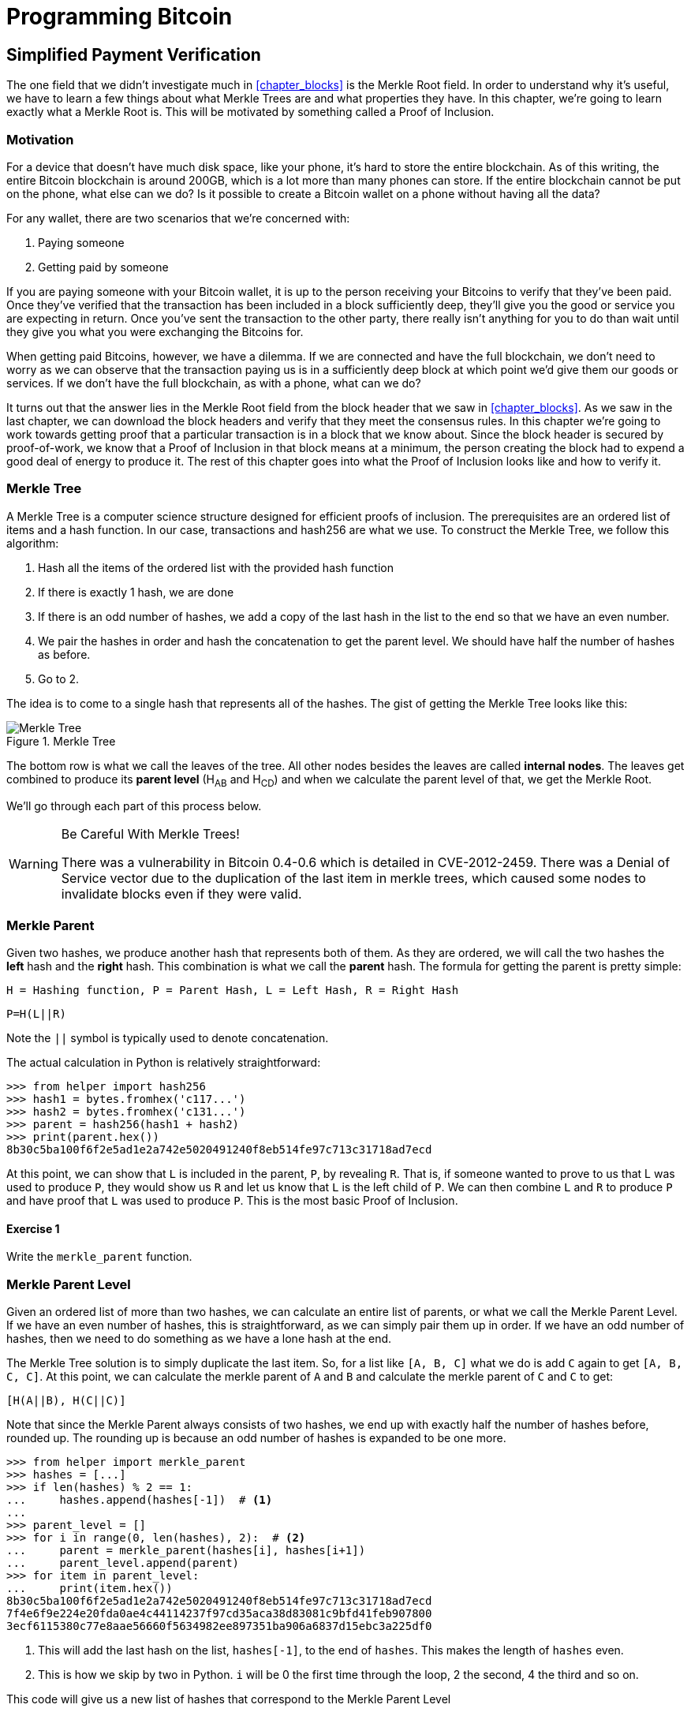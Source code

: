 = Programming Bitcoin
:imagesdir: images

[[chapter_spv]]
== Simplified Payment Verification

[.lead]
The one field that we didn't investigate much in <<chapter_blocks>> is the Merkle Root field. In order to understand why it's useful, we have to learn a few things about what Merkle Trees are and what properties they have. In this chapter, we're going to learn exactly what a Merkle Root is. This will be motivated by something called a Proof of Inclusion.

=== Motivation

For a device that doesn't have much disk space, like your phone, it's hard to store the entire blockchain. As of this writing, the entire Bitcoin blockchain is around 200GB, which is a lot more than many phones can store. If the entire blockchain cannot be put on the phone, what else can we do? Is it possible to create a Bitcoin wallet on a phone without having all the data?

For any wallet, there are two scenarios that we're concerned with:

1. Paying someone
2. Getting paid by someone

If you are paying someone with your Bitcoin wallet, it is up to the person receiving your Bitcoins to verify that they've been paid. Once they've verified that the transaction has been included in a block sufficiently deep, they'll give you the good or service you are expecting in return. Once you've sent the transaction to the other party, there really isn't anything for you to do than wait until they give you what you were exchanging the Bitcoins for.

When getting paid Bitcoins, however, we have a dilemma. If we are connected and have the full blockchain, we don't need to worry as we can observe that the transaction paying us is in a sufficiently deep block at which point we'd give them our goods or services. If we don't have the full blockchain, as with a phone, what can we do?

It turns out that the answer lies in the Merkle Root field from the block header that we saw in <<chapter_blocks>>. As we saw in the last chapter, we can download the block headers and verify that they meet the consensus rules. In this chapter we're going to work towards getting proof that a particular transaction is in a block that we know about. Since the block header is secured by proof-of-work, we know that a Proof of Inclusion in that block means at a minimum, the person creating the block had to expend a good deal of energy to produce it. The rest of this chapter goes into what the Proof of Inclusion looks like and how to verify it.

=== Merkle Tree

A Merkle Tree is a computer science structure designed for efficient proofs of inclusion. The prerequisites are an ordered list of items and a hash function. In our case, transactions and hash256 are what we use. To construct the Merkle Tree, we follow this algorithm:

1. Hash all the items of the ordered list with the provided hash function
2. If there is exactly 1 hash, we are done
3. If there is an odd number of hashes, we add a copy of the last hash in the list to the end so that we have an even number.
4. We pair the hashes in order and hash the concatenation to get the parent level. We should have half the number of hashes as before.
5. Go to 2.

The idea is to come to a single hash that represents all of the hashes. The gist of getting the Merkle Tree looks like this:

.Merkle Tree
image::merkle1.png[Merkle Tree]

The bottom row is what we call the leaves of the tree. All other nodes besides the leaves are called *internal nodes*. The leaves get combined to produce its *parent level* (H~AB~ and H~CD~) and when we calculate the parent level of that, we get the Merkle Root.

We'll go through each part of this process below.

[WARNING]
.Be Careful With Merkle Trees!
====
There was a vulnerability in Bitcoin 0.4-0.6 which is detailed in CVE-2012-2459. There was a Denial of Service vector due to the duplication of the last item in merkle trees, which caused some nodes to invalidate blocks even if they were valid.
====

=== Merkle Parent

Given two hashes, we produce another hash that represents both of them. As they are ordered, we will call the two hashes the *left* hash and the *right* hash. This combination is what we call the *parent* hash. The formula for getting the parent is pretty simple:

`H = Hashing function, P = Parent Hash, L = Left Hash, R = Right Hash`

`P=H(L||R)`

Note the `||` symbol is typically used to denote concatenation.

The actual calculation in Python is relatively straightforward:

[source,python]
----
>>> from helper import hash256
>>> hash1 = bytes.fromhex('c117...')
>>> hash2 = bytes.fromhex('c131...')
>>> parent = hash256(hash1 + hash2)
>>> print(parent.hex())
8b30c5ba100f6f2e5ad1e2a742e5020491240f8eb514fe97c713c31718ad7ecd
----

At this point, we can show that `L` is included in the parent, `P`, by revealing `R`. That is, if someone wanted to prove to us that L was used to produce `P`, they would show us `R` and let us know that `L` is the left child of `P`. We can then combine `L` and `R` to produce `P` and have proof that `L` was used to produce `P`. This is the most basic Proof of Inclusion.

==== Exercise {counter:exercise}

Write the `merkle_parent` function.

=== Merkle Parent Level

Given an ordered list of more than two hashes, we can calculate an entire list of parents, or what we call the Merkle Parent Level. If we have an even number of hashes, this is straightforward, as we can simply pair them up in order. If we have an odd number of hashes, then we need to do something as we have a lone hash at the end.

The Merkle Tree solution is to simply duplicate the last item. So, for a list like `[A, B, C]` what we do is add `C` again to get `[A, B, C, C]`. At this point, we can calculate the merkle parent of `A` and `B` and calculate the merkle parent of `C` and `C` to get:

`[H(A||B), H(C||C)]`

Note that since the Merkle Parent always consists of two hashes, we end up with exactly half the number of hashes before, rounded up. The rounding up is because an odd number of hashes is expanded to be one more.

[source,python]
----
>>> from helper import merkle_parent
>>> hashes = [...]
>>> if len(hashes) % 2 == 1:
...     hashes.append(hashes[-1])  # <1>
...
>>> parent_level = []
>>> for i in range(0, len(hashes), 2):  # <2>
...     parent = merkle_parent(hashes[i], hashes[i+1])
...     parent_level.append(parent)
>>> for item in parent_level:
...     print(item.hex())
8b30c5ba100f6f2e5ad1e2a742e5020491240f8eb514fe97c713c31718ad7ecd
7f4e6f9e224e20fda0ae4c44114237f97cd35aca38d83081c9bfd41feb907800
3ecf6115380c77e8aae56660f5634982ee897351ba906a6837d15ebc3a225df0
----
<1> This will add the last hash on the list, `hashes[-1]`, to the end of `hashes`. This makes the length of `hashes` even.
<2> This is how we skip by two in Python. `i` will be 0 the first time through the loop, 2 the second, 4 the third and so on.

This code will give us a new list of hashes that correspond to the Merkle Parent Level

==== Exercise {counter:exercise}

Write the `merkle_parent_level` function.

=== Merkle Root

The process of getting the Merkle Root is to calculate successive Merkle Parent Levels until we get a single hash. If, for example, we have items A through G, we combine to get the parent level:

`[H(A||B), H(C||D), H(E||F), H(G||G)]`

Then we combine to get the parent level again:

`[H(H(A||B)||H(C||D)), H(H(E||F)||H(G||G))]`

We are left with just 2 items, which we combine one more time:

`H(H(H(A||B)||H(C||D))||H(H(E||F)||H(G||G)))`

The final hash is called the *Merkle Root*. Each level will halve the number of hashes, so doing this process over and over will eventually result in a single item or the Merkle Root.

[source,python]
----
>>> from helper import merkle_parent_level
>>> hashes = [...]
>>> current_hashes = hashes
>>> while len(current_hashes) > 1:  # <1>
...     current_hashes = merkle_parent_level(current_hashes)
...
>>> print(current_hashes[0].hex())  # <2>
acbcab8bcc1af95d8d563b77d24c3d19b18f1486383d75a5085c4e86c86beed6
----
<1> We loop until there's 1 hash left.
<2> We've exited the loop so there should only be 1 item

==== Exercise {counter:exercise}

Write the `merkle_root` function.

=== Merkle Root in Blocks

The way we calculate the Merkle Root in Blocks should be pretty straightforward, but due to endian-ness issues, this turns out to be a bit counterintuitive. Specifically, we have to calculate the hash of a transaction and use the Little-Endian ordering as the leaves for the Merkle Tree. After we calculate the Merkle Root, we have to again interpret that in Little-Endian in order to compare against the Merkle Root stored in the block.

In practice, this simply means reversing the hash before we start and reversing the hash at the end.

[source,python]
----
>>> from helper import merkle_root
>>> tx_hashes = [...]
>>> hashes = [h[::-1] for h in tx_hashes]  # <1>
>>> print(merkle_root(hashes)[::-1].hex())  # <2>
654d6181e18e4ac4368383fdc5eead11bf138f9b7ac1e15334e4411b3c4797d9
----
<1> This reverses each hash before we begin using a *list comprehension*
<2> This reverses the root at the end

To make this calculatable for a `Block`, we have to adjust the class a bit:

[source,python]
----
    
class Block:

    def __init__(self, version, prev_block, merkle_root,
                 timestamp, bits, nonce, tx_hashes=None):  # <1>
        self.version = version
        self.prev_block = prev_block
        self.merkle_root = merkle_root
        self.timestamp = timestamp
        self.bits = bits
        self.nonce = nonce
        self.tx_hashes = tx_hashes
----
<1> We now allow the transaction hashes to be set as part of the initialization of the block. The hashes have to be ordered.

As a full node, if we are given all of the transactions, we can now calculate the Merkle Root and check that the Merkle Root is what we expect.

==== Exercise {counter:exercise}

Write the `validate_merkle_root` method for `Block`.

=== Using a Merkle Tree 

Now that we know how a Merkle Tree is constructed, we can now use it to get a Proof of Inclusion. For nodes that don't have the entire blockchain, they can get proofs that certain transactions were included in a block without having to know all the transactions of a block.

.Merkle Proof
image::merkleproof.png[Merkle Proof]

Say that we have two transactions that we are interested in, which would be the hashes represented by the green boxes, H~K~ and H~N~ above. A full node can prove to us that these transactions were a part of the block by sending us all of the hashes marked by blue boxes, H~ABCDEFGH~, H~IJ~, H~L~, H~M~ and H~OP~. We would then perform these calculations:

* H~KL~ = merkle_parent(H~K~, H~L~)
* H~MN~ = merkle_parent(H~M~, H~N~)
* H~IJKL~ = merkle_parent(H~IJ~, H~KL~)
* H~MNOP~ = merkle_parent(H~MN~, H~OP~)
* H~IJKLMNOP~ = merkle_parent(H~IJKL~, H~MNOP~)
* H~ABCDEFGHIJKLMNOP~ = merkle_parent(H~ABCDEFGH~, H~IJKLMNOP~)

The Merkle Root is H~ABCDEFGHIJKLMNOP~, which we can check against the block header whose proof-of-work we've already validated.

[NOTE]
.How secure is an SPV proof?
====
The full node can send us a limited amount of information about the block and the light client can recalculate the Merkle Root, which can then be verified against the block header. This does not guarantee that the transaction is in the blockchain, but it does assure the light client that the full node would have had to spend a lot of hashing power and thus energy creating a valid proof-of-work. As long as the reward for creating such a proof-of-work is greater than the amounts in the transactions, the light client can at least know that the full node has no clear economic incentive to lie.

Since block headers can be requested from multiple nodes, light clients have an easy way to verify if one node is trying to show them block headers that are not the longest. It only takes a single honest node to invalidate 100 dishonest ones since proof-of-work is objective. Therefore, isolation of a light client (that is, control of who the light client is connected to) is required to deceive in this way. The security of SPV requires that there be lots of honest nodes on the network.

In other words, light client security is based on a robust network of nodes and a little bit of game theory based on economic incentives. For small transactions relative to the block subsidy (currently 12.5 BTC), there's probably little to worry about. For large transactions (say 100 BTC), the full nodes, if they're controlled by your counterparty, may have economic incentive to deceive you. Transactions that large should generally be done using a full node.
====

=== Merkle Block

The full node needs to send the information about the tree structure and which hash is at which position in the Merkle Tree. A light client then needs to be able to reconstruct the partial Merkle Tree to validate the transaction. The format in which the full node communicates this to the light client is using something called a Merkle Block.

To understand what's in a Merkle Block, we need to understand a bit about how a Merkle Tree can be traversed. In a typical binary tree, the nodes can be traversed bredth-first or depth-first. Bredth-first traversal would go level by level like this:

.Bredth-First Ordering
image::bredthfirst.png[Bredth First]

The bredth-first ordering goes wider first and traverses each level before going to the one below.

Depth-first ordering is a bit different and looks like this:

.Depth-First Ordering
image::depthfirst.png[Depth First]

The depth-first ordering goes deeper first and traverses the left side before the right side.

.Merkle Proof
image::merkleproof.png[Merkle Proof]

Going back to this diagram, the full node needs to send us the green boxes, H~K~ and H~N~ along with the blue boxes H~ABCDEFGH~, H~IJ~, H~L~, H~M~ and H~OP~. The full node sends us these items by utilizing depth-first ordering, flags and a list of hashes. This allows us to reconstruct the Merkle Root. We'll now go through each step in detail.

==== Merkle Tree Structure

The first thing we need to do is create the general structure of the Merkle Tree. Because Merkle Trees are built from the leaves upward, the only thing we really need is the number of leaves and we'll know the structure. The tree above has 16 leaves, which means we can create an empty Merkle Tree, or a tree with the right nodes, but without the actual hash values:

[source,python]
----
>>> import math
>>> total = 16
>>> max_depth = math.ceil(math.log(total, 2))  # <1>
>>> merkle_tree = []  # <2>
>>> for depth in range(max_depth + 1):  # <3>
...     num_items = math.ceil(total / 2**(max_depth - depth))  # <4>
...     level_hashes = [None] * num_items  # <5>
...     merkle_tree.append(level_hashes)  # <6>
>>> for level in merkle_tree:
...     print(level)
[None]
[None, None]
[None, None, None, None]
[None, None, None, None, None, None, None, None]
[None, None, None, None, None, None, None, None, None, None, ..., None]
----
<1> Since we halve at every level, log~2~ of the number of leaves gives us how many levels there will be in the Merkle Tree. Note we have to round up using `math.ceil` as we round up for halving at each level. We could also be clever and use `len(bin(total))-2`.
<2> The merkle tree will hold the root level at index 0, the level below at index 1 and so on. In other words, the index is the "depth" from the top.
<3> We have to go up to `max_depth + 1` as `range` goes to 1 less than the second argument in Python.
<4> The number of items at any particular level is the number of total leaves divided by the number of times we've halved, rounded up.
<5> We don't know yet what any of the hashes are, so we set them to `None`
<6> Note again that `merkle_tree` is a list of lists of hashes, or a 2-dimensional array.

==== Exercise {counter:exercise}

Create an empty Merkle Tree with 27 items and print each level.

==== Coding a Merkle Tree

We can now create a `MerkleTree` class.

[source,python]
----
class MerkleTree:
    def __init__(self, total):
        self.total = total
        self.max_depth = math.ceil(math.log(self.total, 2))
        self.nodes = []
        for depth in range(self.max_depth+1):
            num_items = math.ceil(self.total / 2**(self.max_depth - depth))
            level_hashes = [None] * num_items
            self.nodes.append(level_hashes)
        self.current_depth = 0  # <1>
        self.current_index = 0
        
    def __repr__(self):  # <2>
        result = ''
        for depth, level in enumerate(self.nodes):
            for index, h in enumerate(level):
                short = '{}...'.format(h.hex()[:8])
                if depth == self.current_depth and index == self.current_index:
                    result += '*{}*, '.format(short[:-2])
                else:
                    result += '{}, '.format(short)
            result += '\n'
        return result
----
<1> We keep a pointer to a particular node in the tree, which will come in handy later.
<2> We print a representation of the tree.

Given the leaves, we can use this structure to fill in the rest of the tree. If we have every leaf hash, we can do something like this:

[source,python]
----
>>> from merkleblock import MerkleTree
>>> from helper import merkle_parent_level
>>> hex_hashes = [...]
>>> tree = MerkleTree(len(hex_hashes))
>>> tree.nodes[4] = [bytes.fromhex(h) for h in hex_hashes]
>>> tree.nodes[3] = merkle_parent_level(tree.nodes[4])
>>> tree.nodes[2] = merkle_parent_level(tree.nodes[3])
>>> tree.nodes[1] = merkle_parent_level(tree.nodes[2])
>>> tree.nodes[0] = merkle_parent_level(tree.nodes[1])
>>> print(tree)
*597c4baf.*, 
6382df3f..., 87cf8fa3..., 
3ba6c080..., 8e894862..., 7ab01bb6..., 3df760ac..., 
272945ec..., 9a38d037..., 4a64abd9..., ec7c95e1..., 3b67006c..., 850683df..., d40d268b..., 8636b7a3..., 
9745f717..., 5573c8ed..., 82a02ecb..., 507ccae5..., a7a4aec2..., bb626766..., ea6d7ac1..., 45774386..., 76880292..., b1ae7f15..., 9b74f89f..., b3a92b5b..., b5c0b915..., c9d52c5c..., c555bc5f..., f9dbfafc...,
----

This fills the tree and allows us to get the Merkle Root. However, the message from the network may not be giving us all of the leaves. The message might contain some internal nodes as well. We need a more clever way to fill up the tree.

Tree traversal is going to be the way we do this. We can do a depth-first traversal and only fill in the nodes that we can calculate. In order to do this, we need to keep track of some state as to where we are in the tree. We purposefully added the `self.current_depth` and `self.current_index` as a way to keep track of where in the tree we are.

We now need methods to navigate the tree. We'll also include some other useful methods.

[source,python]
----
class MerkleTree:
...
    def up(self):
        self.current_depth -= 1
        self.current_index //= 2
        
    def left(self):
        self.current_depth += 1
        self.current_index *= 2
        
    def right(self):
        self.current_depth += 1
        self.current_index = self.current_index * 2 + 1

    def root(self):
        return self.nodes[0][0]

    def set_current_node(self, value):  # <1>
        self.nodes[self.current_depth][self.current_index] = value

    def get_current_node(self):
        return self.nodes[self.current_depth][self.current_index]
    
    def get_left_node(self):
        return self.nodes[self.current_depth + 1][self.current_index * 2]

    def get_right_node(self):
        return self.nodes[self.current_depth + 1][self.current_index * 2 + 1]

    def is_leaf(self):  # <2>
        return self.current_depth == self.max_depth

    def right_exists(self):  # <3>
        return len(self.nodes[self.current_depth + 1]) > self.current_index * 2 + 1

----
<1> We want the ability to set the current node in the tree to some value.
<2> We will want to know if we are a leaf node
<3> In certain situations, we won't have a right child because we're the right-most node of a level whose child level has an odd number of items.

We can now traverse the tree using the `left`, `right` and `up` methods. Let's use these methods to populate the tree via depth-first traversal:

[source,python]
----
>>> from merkleblock import MerkleTree
>>> from helper import merkle_parent
>>> hex_hashes = [...]
>>> tree = MerkleTree(len(hex_hashes))
>>> tree.nodes[4] = [bytes.fromhex(h) for h in hex_hashes]
>>> while tree.root() is None:  # <1>
...     if tree.is_leaf():  # <2>
...         tree.up()
...     else:
...         left_hash = tree.get_left_node()
...         right_hash = tree.get_right_node()
...         if left_hash is None:  # <3>
...             tree.left()
...         elif right_hash is None:  # <4>
...             tree.right()
...         else:  # <5>
...             tree.set_current_node(merkle_parent(left_hash, right_hash))
...             tree.up()
>>> print(tree)
597c4baf..., 
6382df3f..., 87cf8fa3..., 
3ba6c080..., 8e894862..., 7ab01bb6..., 3df760ac..., 
272945ec..., 9a38d037..., 4a64abd9..., ec7c95e1..., 3b67006c..., 850683df..., d40d268b..., 8636b7a3..., 
9745f717..., 5573c8ed..., 82a02ecb..., 507ccae5..., a7a4aec2..., bb626766..., ea6d7ac1..., 45774386..., 76880292..., b1ae7f15..., 9b74f89f..., b3a92b5b..., b5c0b915..., c9d52c5c..., c555bc5f..., f9dbfafc..., 
----
<1> We are looking to calculate the Merkle Root. As long as we don't have the root, we continue to loop until we do. Each time through the loop is traversing a particular node.
<2> If we are in a leaf node, we already have that hash, so we don't need to do anything but go back up.
<3> If we don't have the left hash, then we need to calculate that first before we can calculate the current node's hash.
<4> If we don't have the right hash, we need it before calculating the current node's hash. Note we already have the left one due to the depth-first traversal.
<5> We have both the left and the right hash so we can combine them to get our current node. Once set, we can go back up.

Note this code will only work when the number of leaves is a power of 2.

To do something a little more robust and allow for the possibility that the parent might be a combination of the left child twice if it's the rightmost node, we have to change things up a bit:

[source,python]
----
>>> from merkleblock import MerkleTree
>>> from helper import merkle_parent_level
>>> hex_hashes = [...]
>>> tree = MerkleTree(len(hex_hashes))
>>> tree.nodes[5] = [bytes.fromhex(h) for h in hex_hashes]
>>> while tree.root() is None:
...     if tree.is_leaf():
...         tree.up()
...     else:
...         left_hash = tree.get_left_node()
...         if left_hash is None:  # <1>
...             tree.left()
...         elif tree.right_exists():  # <2>
...             right_hash = tree.get_right_node()
...             if right_hash is None:  # <3>
...                 tree.right()
...             else:  # <4>
...                 tree.set_current_node(merkle_parent(left_hash, right_hash))
...                 tree.up()
...         else:  # <5>
...             tree.set_current_node(merkle_parent(left_hash, left_hash))
...             tree.up()
>>> print(tree)
0a313864..., 
597c4baf..., 6f8a8190..., 
6382df3f..., 87cf8fa3..., 5647f416..., 
3ba6c080..., 8e894862..., 7ab01bb6..., 3df760ac..., 28e93b98..., 
272945ec..., 9a38d037..., 4a64abd9..., ec7c95e1..., 3b67006c..., 850683df..., d40d268b..., 8636b7a3..., ce26d40b..., 
9745f717..., 5573c8ed..., 82a02ecb..., 507ccae5..., a7a4aec2..., bb626766..., ea6d7ac1..., 45774386..., 76880292..., b1ae7f15..., 9b74f89f..., b3a92b5b..., b5c0b915..., c9d52c5c..., c555bc5f..., f9dbfafc..., 38faf8c8...,
----
<1> We start by checking to see if the left hash is defined. If not, we go to the left node since all internal nodes are guaranteed a left child.
<2> We check here if this node has a right child. This is true unless this node happens to be the right-most node of the level and the child level has an odd number of nodes.
<3> We the see if we have the right hash and if we don't, we go and get it.
<4> If we have both the left and the right hashes, we combine and go up a level.
<5> We are in the situation where we have the left hash, but the right child doesn't exist. That means this is the right-most node of this level so we combine the left hash twice.

We now have code that can traverse the tree for the number of leaves that aren't powers of 2.

==== Merkle Block Command

The node communicating a Merkle Block needs to send us all the hashes we need to verify that the hash is indeed in the Merkle Tree. The `merkleblock` network command does exactly this. We can see what that looks like:

.Parsed `merkleblock`
image::merkleblock.png[merkleblock command]

The first 6 fields are exactly the same as the block header from <<chapter_blocks>>. The other 4 fields are what help us reconstruct the Merkle Root.

The number of transactions is how many leaves this particular Merkle Tree will have. This allows us to get the right tree structure. We can create an empty tree and start filling in the hashes. There are a bunch of hashes that are given to us as well as flags that denote where the actual hashes go. The flags have to be parsed and the `bytes_to_bits_field` converts the flag bytes to a list of bits (1's and 0's):

[source,python]
----
def bytes_to_bit_field(some_bytes):
    flag_bits = []
    # iterate over each byte of flags
    for byte in some_bytes:
        # iterate over each bit, right-to-left
        for _ in range(8):
            # add the current bit (byte & 1)
            flag_bits.append(byte & 1)
            # rightshift the byte 1
            byte >>= 1
    return flag_bits
----

The ordering for the bytes are a bit strange, but meant to be easy to convert into the bits we need.

==== Exercise {counter:exercise}

Write the `parse` method for `MerkleBlock`.

==== Using Flags and Hashes

The flags are a list of bits that tell us about nodes in depth-first order.

The rules for the flags are:

1. If the node is given to us (blue box in the Figure 11-7), the flag is 0 and the next hash is its hash value.
2. If the node is an internal node and calculated, that is, calculated from its children (dotted outline in the Figure 11-7), the flag is 1.
3. If the node is a leaf node and is a transaction we're interested in (green box in the Figure 11-7), the flag is 1 and the next hash is its hash value.

.Processing a Merkle Block
image::merkleproof2.png[Merkle Blocks and Hashes]

In this particular case, the flags should be 1 for the root node (1), since that hash should be calculated by the client. The left child, H~ABCDEFGH~ (2), is sent, so the flag should be 0 and the hash should go in the list of hashes. From here, we don't need to visit H~ABCD~ or H~EFGH~ since H~ABCDEFGH~ is already sent. Thus, we skip all of its descendents and go straight to the right child of the root node.

The right child, H~IJKLMNOP~ (3) is also calculated so has a flag bit of 1. In order to calculate H~IJKLMNOP~, we need to calculate H~IJKL~ (4) and H~MNOP~ (9). The next item in depth-first order is the left child, H~IJKL~ (4), which is what we go to next. This is once again an internal node that's calculated, so the flag bit is 1. From here, we visit its children H~IJ~ (5) and H~KL~ (6) to calculate H~IJKL~. The left child, H~IJ~ (5) is next in depth-first ordering and that's a blue box or the hash is being given, so the flag is 0 and the hash is added to the list of hashes. H~KL~ (6) is an internal, calculated node so the flag is 1. H~K~ (7) is a leaf node whose presence in the block is being proved so the flag is 1, and its hash is added to the list of hashes. H~L~ (8) is a given node so the flag is 0 and its hash is added to the list of hashes. Going next in depth-first order is H~MNOP~ (9), which is another internal node so the flag is 1. The left child, H~MN~ (10) is another internal node that's calculated, so the flag is 1. H~M~ (11) is being given, so the flag is 0 and its hash added to the list of hashes. H~N~ (12) is of interest, so the flag is 1 and its hash added to the list of hashes. H~OP~ (13) is given, so the flag is 1 and its hash is the final hash added to the list of hashes.

Overall, the flag bits should be:

`1, 0, 1, 1, 0, 1, 1, 0, 1, 1, 0, 1, 0`

There should also be 7 hashes included in the list of hashes:

* H~ABCDEFGH~
* H~IJ~
* H~K~
* H~L~
* H~M~
* H~N~
* H~OP~

Notice that every letter is represented in the hashes above, A-P. This is sufficient information to prove that the green boxes, H~K~ and H~N~ are included in the block with the Merkle Root from the block header.

As you can see in the diagram, the flags apply in depth-first order. Anytime we're given a hash, as with H~ABCDEFGH~, we don't need to visit any of its children or descendants and go straight to H~IJKLMNOP~ instead of H~ABCD~. Flags are a clever mechanism to show us which nodes have which hash.

We can now code a way to populate the Merkle Tree and specifically, the root, given appropriate flags and hashes.

[source,python]
----
class MerkleTree:
...
    def populate_tree(self, flag_bits, hashes):
        while self.root() is None:  # <1>
            if self.is_leaf():  # <2>
                flag_bits.pop(0)  # <3>
                self.set_current_node(hashes.pop(0))  # <4>
                self.up()
            else:
                left_hash = self.get_left_node()
                if left_hash is None:  # <5>
                    if flag_bits.pop(0) == 0:  # <6>
                        self.set_current_node(hashes.pop(0))
                        self.up()
                    else:
                        self.left()  # <7>
                elif self.right_exists():  # <8>
                    right_hash = self.get_right_node()
                    if right_hash is None:  # <9>
                        self.right()
                    else:  # <10>
                        self.set_current_node(merkle_parent(left_hash, right_hash))
                        self.up()
                else:  # <11>
                    self.set_current_node(merkle_parent(left_hash, left_hash))
                    self.up()
        if len(hashes) != 0:  # <12>
            raise RuntimeError('hashes not all consumed {}'.format(len(hashes)))
        for flag_bit in flag_bits:  # <13>
            if flag_bit != 0:
                raise RuntimeError('flag bits not all consumed')
----
<1> As before, the point of creating this Merkle Tree is to validate the root. Each loop iteration is looking at one node and we go until the root is calculated.
<2> For leaf nodes, we are always given the hash.
<3> This is a way in Python to dequeue the next item of the list of flags. We may want to keep track of which hashes are being proven to us by looking at the flag, but for now, we don't.
<4> This is how we get the next item of the list of hashes. We need to set the current node to that hash.
<5> In case we don't know the left child, we might be either given the hash or have to calculate it.
<6> The next flag bit tells us whether we need to calculate this node or not. If the flag is 0, we are given the hash, if the flag is 1, we need to calculate the left (and possibly the right)
<7> We are guaranteed that there's a left child, so calculate that first.
<8> We check that the right node exists. For certain nodes, this may not exist.
<9> At this point, we have the left hash, but not the right, in which case we need to calculate the right node's hash.
<10> We have both the left and the right hash, so we combine them to calculate the current node.
<11> We have the situation where we have the left hash, but the right does not exist. In this case, according to Merkle Tree rules, we combine the left twice.
<12> All hashes must be consumed or we got bad data.
<13> All flag bits must be consumed or we got bad data.

==== Exercise {counter:exercise}

Write the `is_valid` method for `MerkleBlock`

=== Conclusion

It should be obvious at this point why Simplified Payment Verification is useful. However, SPV is not without some significant downsides. The full details are outside the scope of this book, but note that despite the programming being pretty straightforward, most wallets on phones do not use SPV, but simply trust nodes from the wallet vendors. The main drawback of SPV is that nodes you are connecting to know something about the transactions you are intersted in. That is, you lose some privacy by using SPV. This will be covered more in detail in the next chapter as we make Bloom Filters to tell nodes what transactions we are interested in.

